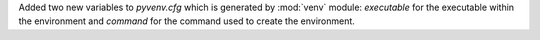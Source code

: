 Added two new variables to *pyvenv.cfg* which is generated by :mod:`venv`
module: *executable* for the executable within the environment and *command*
for the command used to create the environment.
